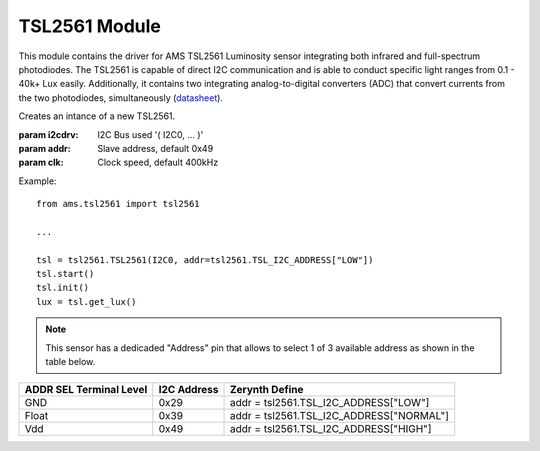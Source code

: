 .. module:: tsl2561

**************
TSL2561 Module
**************

This module contains the driver for AMS TSL2561 Luminosity sensor integrating both infrared and full-spectrum photodiodes.
The TSL2561 is capable of direct I2C communication and is able to conduct specific light ranges from 0.1 - 40k+ Lux easily. Additionally, it contains two integrating analog-to-digital converters (ADC) that convert currents from the two photodiodes, simultaneously (`datasheet <http://ams.com/eng/content/download/250094/975485/file/TSL2560-61_DS000110_2-00.pdf>`_).
    
.. class:: TSL2561(i2cdrv, addr=0x49, clk=400000)

    Creates an intance of a new TSL2561.

    :param i2cdrv: I2C Bus used '( I2C0, ... )'
    :param addr: Slave address, default 0x49
    :param clk: Clock speed, default 400kHz

    Example: ::

        from ams.tsl2561 import tsl2561

        ...

        tsl = tsl2561.TSL2561(I2C0, addr=tsl2561.TSL_I2C_ADDRESS["LOW"])
        tsl.start()
        tsl.init()
        lux = tsl.get_lux()

    .. note:: This sensor has a dedicaded "Address" pin that allows to select 1 of 3 available address as shown in the table below.

======================= =========== ========================================
ADDR SEL Terminal Level I2C Address Zerynth Define 
======================= =========== ========================================
    GND                    0x29     addr = tsl2561.TSL_I2C_ADDRESS["LOW"]      
    Float                  0x39     addr = tsl2561.TSL_I2C_ADDRESS["NORMAL"]   
    Vdd                    0x49     addr = tsl2561.TSL_I2C_ADDRESS["HIGH"]    
======================= =========== ========================================

    
.. method:: init(gain=1, timing=0, pack=1)

        Initialize the TSL2561 setting the gain, timing and kind of package.

        :param gain: set the gain of the sensor (values allowed: 0 for gain=1x and 1 for gain=16x), default 1
        :param timing: set the integration time value (from 0 to 2 - 0 for 13 ms, 1 for 101 ms, 2 for 402 ms), default 0
        :param pack: set the kind of package for the correct lux calculation (values allowed: 0 for CS package and 1 for T,FN,CL package), default 1

        
.. method:: get_raw_fullspectrum()

        Retrieves the current raw value read on channel0 (full-spectrum photodiode).

        Returns raw_fs

        
.. method:: get_raw_infrared()

        Retrieves the current raw value read on channel1 (infrared photodiode).

        Returns raw_ir

        
.. method:: get_raw_visible()

        Retrieves the difference between the current raw value read on channel0 and raw value on channel1 (visible spectrum).

        Returns raw_vis = (raw_fs - raw_ir)

        
.. method:: get_lux()

        Converts the raw sensor values to the standard SI lux equivalent (according to the sensor settings - gain, timing and kind of package).

        Returns lux value or 0 if the sensor is saturated and the values are unreliable.

        
